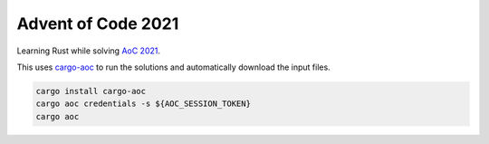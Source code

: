 Advent of Code 2021
===================
Learning Rust while solving `AoC 2021 <https://adventofcode.com/2021>`_.

This uses `cargo-aoc <https://github.com/gobanos/cargo-aoc>`_ to run the
solutions and automatically download the input files.

.. code:: bash

   cargo install cargo-aoc
   cargo aoc credentials -s ${AOC_SESSION_TOKEN}
   cargo aoc
